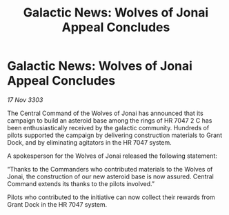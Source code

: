 :PROPERTIES:
:ID:       114a90f8-0fe5-4319-b644-e98890964335
:END:
#+title: Galactic News: Wolves of Jonai Appeal Concludes
#+filetags: :galnet:

* Galactic News: Wolves of Jonai Appeal Concludes

/17 Nov 3303/

The Central Command of the Wolves of Jonai has announced that its campaign to build an asteroid base among the rings of HR 7047 2 C has been enthusiastically received by the galactic community. Hundreds of pilots supported the campaign by delivering construction materials to Grant Dock, and by eliminating agitators in the HR 7047 system. 

A spokesperson for the Wolves of Jonai released the following statement: 

“Thanks to the Commanders who contributed materials to the Wolves of Jonai, the construction of our new asteroid base is now assured. Central Command extends its thanks to the pilots involved.” 

Pilots who contributed to the initiative can now collect their rewards from Grant Dock in the HR 7047 system.
